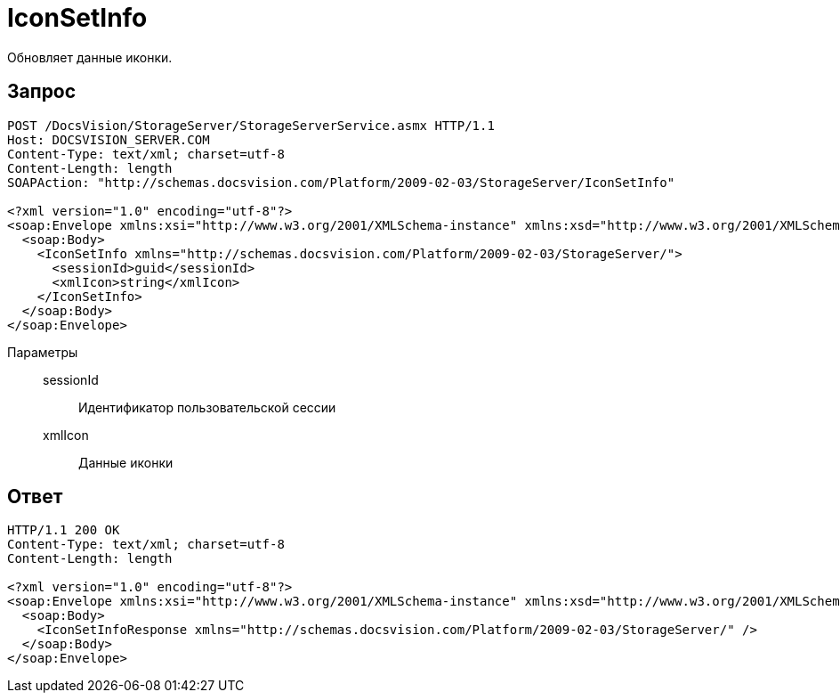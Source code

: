 = IconSetInfo

Обновляет данные иконки.

== Запрос

[source,python]
----
POST /DocsVision/StorageServer/StorageServerService.asmx HTTP/1.1
Host: DOCSVISION_SERVER.COM
Content-Type: text/xml; charset=utf-8
Content-Length: length
SOAPAction: "http://schemas.docsvision.com/Platform/2009-02-03/StorageServer/IconSetInfo"

<?xml version="1.0" encoding="utf-8"?>
<soap:Envelope xmlns:xsi="http://www.w3.org/2001/XMLSchema-instance" xmlns:xsd="http://www.w3.org/2001/XMLSchema" xmlns:soap="http://schemas.xmlsoap.org/soap/envelope/">
  <soap:Body>
    <IconSetInfo xmlns="http://schemas.docsvision.com/Platform/2009-02-03/StorageServer/">
      <sessionId>guid</sessionId>
      <xmlIcon>string</xmlIcon>
    </IconSetInfo>
  </soap:Body>
</soap:Envelope>
----

Параметры::
sessionId:::
Идентификатор пользовательской сессии
xmlIcon:::
Данные иконки

== Ответ

[source,python]
----
HTTP/1.1 200 OK
Content-Type: text/xml; charset=utf-8
Content-Length: length

<?xml version="1.0" encoding="utf-8"?>
<soap:Envelope xmlns:xsi="http://www.w3.org/2001/XMLSchema-instance" xmlns:xsd="http://www.w3.org/2001/XMLSchema" xmlns:soap="http://schemas.xmlsoap.org/soap/envelope/">
  <soap:Body>
    <IconSetInfoResponse xmlns="http://schemas.docsvision.com/Platform/2009-02-03/StorageServer/" />
  </soap:Body>
</soap:Envelope>
----
